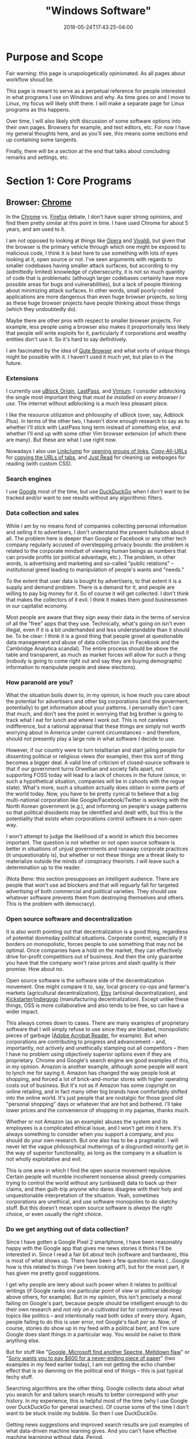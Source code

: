 #+HUGO_BASE_DIR: ../../
#+HUGO_SECTION: pages

#+TITLE: "Windows Software"
#+DATE: 2018-05-24T17:43:25-04:00
#+HUGO_CATEGORIES: "Computers/Software"
#+HUGO_TAGS: "workflow" "windows"
#+HUGO_CUSTOM_FRONT_MATTER: :inprogress true

* Purpose and Scope

Fair warning: this page is unapologetically opinionated. As all pages about workflow shoud be.

This page is meant to serve as a perpetual reference for people interested in what programs I use on Windows and why. As time goes on and I move to Linux, my focus will likely shift there. I will make a separate page for Linux programs as this happens.

Over time, I will also likely shift discussion of some software options into their own pages. Browsers for example, and text editors, etc. For now I have my general thoughts here, and as you'll see, this means some sections end up containing some tangents.

Finally, there will be a section at the end that talks about concluding remarks and settings, etc.

* Section 1: Core Programs

** Browser: [[https://www.google.com/chrome/][Chrome]]

In the [[https://www.google.com/chrome/][Chrome]] vs. [[https://www.mozilla.org/en-US/firefox/new/][Firefox]] debate, I don't have super strong opinions, and find them pretty similar at this point in time. I have used Chrome for about 5 years, and am used to it.

I am not opposed to looking at things like [[https://www.opera.com/][Opera]] and [[https://vivaldi.com/][Vivaldi]], but given that the browser is the primary vehicle through which one might be exposed to malicious code, I think it is best here to use something with lots of eyes looking at it, open source or not. I've seen arguments with regards to smaller codebases having smaller attack surfaces, but according to my (admittedly limited) knowledge of cybersecurity, it is not so much quantity of code that is problematic (although larger codebases certainly have more possible areas for bugs and vulnerabilities), but a lack of people thinking about minimizing attack surfaces. In other words, small poorly-coded applications are more dangerous than even huge browser projects, so long as these huge browser projects have people thinking about these things (which they undoubtedly do).

Maybe there are other pros with respect to smaller browser projects. For example, less people using a browser also makes it proportionally less likely that people will write exploits for it, particularly if corporations and wealthy entities don't use it. So it's hard to say definitively.

I am fascinated by the idea of [[https://qutebrowser.org/][Qute Browser]] and what sorts of unique things might be possible with it. I haven't used it much yet, but plan to in the future.

*** Extensions

I currently use [[https://chrome.google.com/webstore/detail/ublock-origin/cjpalhdlnbpafiamejdnhcphjbkeiagm][uBlock Origin]], [[https://chrome.google.com/webstore/detail/lastpass-free-password-ma/hdokiejnpimakedhajhdlcegeplioahd][LastPass]], and [[https://chrome.google.com/webstore/detail/vimium/dbepggeogbaibhgnhhndojpepiihcmeb][Vimium]]. I consider adblocking the single most important thing that /must be installed on every browser I use/. The internet without adblocking is a much less pleasant place.

I like the resource utilization and philosophy of uBlock (over, say, Adblock Plus). In terms of the other two, I haven't done enough research to say as to whether I'll stick with LastPass long term instead of something else, and whether I'll end up with some other Vim browser extension (of which there are many). But these are what I use right now.

Nowadays I also use [[https://chrome.google.com/webstore/detail/linkclump/lfpjkncokllnfokkgpkobnkbkmelfefj?hl=en][Linkclump]] for [[https://www.steventammen.com/posts/opening-groups-of-links/][opening groups of links]], [[https://chrome.google.com/webstore/detail/copy-all-urls/djdmadneanknadilpjiknlnanaolmbfk/related?hl=en][Copy-All-URLs]] for [[https://www.steventammen.com/posts/copying-urls-of-tabs/][copying the URLs of tabs]], and [[https://chrome.google.com/webstore/detail/just-read/dgmanlpmmkibanfdgjocnabmcaclkmod?hl=en][Just Read]] for cleaning up webpages for reading (with custom CSS).

*** Search engines

I use [[https://www.google.com/][Google]] most of the time, but use  [[https://duckduckgo.com/][DuckDuckGo]] when I don't want to be tracked and/or want to see results without any algorithmic filters.

*** Data collection and sales

While I am by no means fond of companies collecting personal information and selling it to advertisers, I don't understand the present hullaboo about it all. The problem here is deeper than Google or Facebook or any other tech company regularly accused of overstepping privacy bounds: the problem is related to the corporate mindset of viewing human beings as numbers that can provide profits (or political advantage, etc.). The problem, in other words, is advertising and marketing and so-called "public relations" -- institutional greed leading to manipulation of people's wants and "needs."

To the extent that user data is bought by advertisers, to that extent it is a supply and demand problem. There is a demand for it, and people are willing to pay big money for it. So of course it will get collected. I don't think that makes the collectors of it evil. I think it makes them good businessmen in our capitalist economy.

Most people are aware that they sign away their data in the terms of service of all the "free" apps that they use. Technically, what's going on isn't even illegal, even if it is a bit underhanded and less understandable than it should be. To be clear: I think it is a good thing that people growl at questionable data management and abuse of data collection (as in Facebook and the Cambridge Analytica scandal). The entire process should be above the table and transparent, as much as market forces will allow for such a thing (nobody is going to come right out and say they are buying demographic information to manipulate people and skew elections).

*** How paranoid are you?

What the situation boils down to, in my opinion, is how much you care about the potential for advertisers and other big corporations (and the goverment, potentially) to get information about your patterns. I personally don't care that much, and don't see the point in worrying that big brother is going to track what I eat for lunch and where I work out. This is not careless indifference, but a rational appraisal that these things are simply not worth worrying about in America under current circumstances -- and therefore, should not presently play a large role in what software /I/ decide to use.

However, if our country were to turn totalitarian and start jailing people for dissenting political or religious views (for example), then this sort of thing becomes a bigger deal. A valid line of criticism of closed-source software is that if our government turns Orwellian and society falls apart, not supporting FOSS today will lead to a lack of choices in the future (since, in such a hypothetical situation, companies will be in cahoots with the rogue state). What's more, such a situation actually does obtain in some parts of the world today. Now, you have to be pretty cynical to believe that a big multi-national corporation like Google/Facebook/Twitter is working with the North Korean government (e.g.), and informing on people's usage patterns so that political dissidents may be identified and dealt with, but this is the potentiality that exists when corporations control software in a non-open way.

I won't attempt to judge the likelihood of a world in which this becomes important. The question is not whether or not open source software is better in situations of unjust governments and runaway corporate practices (it unquestionably is), but whether or not these things are a threat likely to materialize outside the minds of conspiracy theorists. I will leave such a determination up to the reader.

(Nota Bene: this section presupposes an intelligent audience. There are people that won't use ad blockers and that will reguarly fall for targeted advertising of both commercial and political varieties. They should use whatever software prevents them from destroying themselves and others. This is the problem with democracy).

*** Open source software and decentralization

It is also worth pointing out that decentralization is a good thing, regardless of potential doomsday political situations. Corporate control, especially if it borders on monopolistic, forces people to use something that may not be optimal. Once companies have a hold on the market, they can effectively drive for-profit competitiors out of business. And then the only guarantee you have that the company won't raise prices and slash quality is their promise. How about no.

Open source software is the software side of the decentralization movement. One might compare it to, say, local grocery co-ops and farmer's markets (agricultural decentralization), [[https://www.etsy.com/][Etsy]] (artisinal decentralization), and [[https://www.kickstarter.com/][Kickstarter]]/[[https://www.indiegogo.com/][Indiegogo]] (manufacturing decentralization). Except unlike these things, OSS is more collaborative and also tends to be free, so can have a wider impact.

This always comes down to cases. There are many examples of proprietary software that I will simply refuse to use since they are bloated, monopolistic pieces of garbage ([[https://acrobat.adobe.com/us/en/acrobat/pdf-reader.html][Adobe Acrobat Reader]], for example). But when corporations are contributing to progress and advancement -- and, importantly, not actively and unethically stamping out all competitors -- then I have no problem using objectively superior options even if they are proprietary. Chrome and Google's search engine are good examples of this, in my opinion. Amazon is another example, although some people will want to lynch me for saying it. Amazon has changed the way people look at shopping, and forced a lot of brick-and-mortar stores with higher operating costs out of business. But it's not as if Amazon has some copyright on online retailing, and in fact many other big brands have comfortably shifted into the online world. It's just people that are nostalgic for those good old "personal shopping" days or whatever that are hot and bothered. I'll take lower prices and the convenience of shopping in my pajamas, thanks much.

Whether or not Amazon (as an example) abuses the system and its employees is a complicated ethical issue, and I won't get into it here. It's always something to consider when you support a company, and you should do your own research. But one also has to be a pragmatist. I will never let the vague philosophical mutterings of a disgruntled minority get in the way of superior functionality, as long as the company in a situation is not wholly exploitative and evil.

This is one area in which I find the open source movement repulsive. Certain people will mumble incoherent nonsense about greedy companies trying to control the world without any (unbiased) data to back up their claims, and then guilt-trip anyone who dares disagree with their holy and unquestionable interpretation of the situation. Yeah, sometimes corporations are unethical, and use software monopolies to do sketchy stuff. But this doesn't mean open source software is /always/ the right choice, or even usually the right choice.

*** Do we get anything out of data collection?

Since I have gotten a Google Pixel 2 smartphone, I have been reasonably happy with the Google app that gives me news stories it thinks I'll be interested in. Since I read a fair bit about tech (software and hardware), this is most of what shows up. There have been a few question marks (...Google how is this related to things I've been looking at?), but for the most part, it has given me pretty good suggestions.

I get why people are leery about such power when it relates to political writings (if Google ranks one particular point of view or political ideology above others, for example). But in my opinion, this isn't precisely a moral failing on Google's part, because people should be intelligent enough to do their own research and /not rely on a cultivated list/ for controversial news topics like politics -- and intentionally read both sides of every story. Again, people failing to do this is user error, not Google's fault /per se/. Now, of course, stories do show up in my feed with a political bent, and I'm sure Google does slant things in a particular way. You would be naive to think anything else.

But for stuff like "[[https://www.cnet.com/news/intel-microsoft-reveal-new-variant-on-spectre-meltdown-chip-security-flaws/][Google, Microsoft find another Spectre, Meltdown flaw]]" or "[[https://qz.com/1283932/sony-introduces-the-dpt-cp1-digital-paper-tablet-does-it-do-enough-to-justify-the-600-price-tag/][Sony wants you to pay $600 for a never-ending piece of paper]]" (two examples in my feed earlier today), I am not getting the echo chamber effect that is so damning on the political end of things -- this is just typical techy stuff.

Searching algorithms are the other thing. Google collects data about what you search for and tailors search results to better correspond with your history. In my experience, this is helpful most of the time (why I use Google over DuckDuckGo for general searches). Of course some of the time I don't want to be stuck inside my bubble. So then I use DuckDuckGo.

Getting news suggestions and improved search results are just examples of what data-driven machine learning gives. And you can't have effective machine learnining without data. Period.

** Email: [[https://www.google.com/gmail/about/][Gmail]]

I started out using Gmail in the browser, and have never found a need to change to something else. I have email forwarding set up and try to keep as much of my email going through Gmail as possible.

I am interested in learning more about email from the command line like [[http://www.mutt.org/][Mutt]], but need to do more research.

** Music player: [[https://www.spotify.com/us/][Spotify]]

I used to use the Spotify web player with an ad-blocker, but now I pay $5/month for Spotify premium (I get it cheaper since I'm still a student). I use Spotify on my computer when I'm working on my computer, and on my phone as well if I'm listening to music on the go.

** Quick-and-dirty text wrangling: [[https://neovim.io/][NeoVim]]

When holy and pious [[https://www.vim.org/][Vim]] came down from the sky in light, the pagan editors cowered in fear and tried to run away. But Vim was too fast for them.

Vim had a child with the open source community called NeoVim, who sports asynchronicity, and fortunately did not inherit Vimscript. With a fast core and a pretty Lua runtime to clothe himself, NeoVim stands among editors as a prince. He's even had a good influence on his father.

-------------

On a more serious note, I only use NeoVim for quick and simple tasks. NeoVim opens and runs ridiculously fast, has almost no latency, and is all you could ask for when you just want to quickly edit something.

I am firm believer of using the right tool for the task, and I don't think there is a better tool than NeoVim for this particular task. If I am ever just working with some small bit of text, or a random text-file, I am in NeoVim.

Note that I run this in Ubuntu on the WSL, in the terminal.

** Cloud storage and file syncing: [[https://www.dropbox.com/][Dropbox]]

Backing up files when [[https://rsync.samba.org/][rsync]]/[[http://www.cis.upenn.edu/~bcpierce/unison/][unison]] or [[https://git-scm.com/][Git]]/[[https://github.com/][GitHub]] is a bit much. I'm not paying for 1TB yet, and I'm not wedded to Dropbox over [[https://www.google.com/drive/][Google Drive]]. I need to do more research, but I'm comfortable with Dropbox so use it.

As with Chrome vs. Firefox, I don't really think you can go wrong with either Dropbox or Google drive. Both of them now integrate nicely with things like [[https://ifttt.com/][IFTTT]] and [[https://zapier.com/][Zapier]].

I am also interested in the idea of pure syncing utilites like [[https://www.resilio.com/][Resilio]], and what benefits they might offer. But as with many other things, I still need to do more research.

** Learning and flashcards: [[https://apps.ankiweb.net/][Anki]]

Spaced repetition will change the way you learn. Anki is absolutely mandatory.

** Reading (Kindle books): [[https://www.amazon.com/kindle-dbs/fd/kcp][Kindle App]]

Since Amazon is very convenient and I already have a lot books on the platform, I use the Kindle App (on my Windows tablet) a fair bit.

I'm not the biggest fan of DRM, and wish the platform was less locked down. But it is what it is.

** Reading (non-Amazon ePubs): [[https://calibre-ebook.com/][Calibre]]

I use and like Calibre. Since I do most of my puchases and reading through Kindle I don't really use it that much, but it's a good program.

Personally, I don't get why everyone is so afraid of Amazon taking away books and whatnot ([[https://novelconclusions.com/2013/02/17/drm-do-i-own-my-e-books/][a brief introduction to the concept]]). Yeah, sure, I don't like that we don't really "own" the books we buy on Kindle. But at the same time I don't think Amazon is ever going to randomly start revoking access. It's just a bit too tinfoil-hat for me to take it seriously. See the discussion of data and privacy above.

I can appreciate having the ability to index one's library, add custom tags, and things of that sort though. You can do this on the Kindle platform too, although not to as high a degree/with as much customizability. The Kindle's groupings are enough organization for me, but it's good that something like this exists for people that want more.

The biggest draw seems to be for people to have all their eBooks in one place (Kindle, ePub, or otherwise). I really don't have many non-Kindle eBooks so this doesn't apply to me. It also seems like a lot of hassle (importing/de-DRMing all your books), and not worth the bother unless you have a ton of books across platforms that are hard to keep track of.

** Blue light reduction: [[https://justgetflux.com/][F.lux]]

F.lux is a program for reducing blue-light emmissions around night time to prevent melatonin disruption. This is one of the most important programs I use, since it makes screen-reading doable, and I read /a lot/ on screens.   

** International calls and video calling: [[https://www.skype.com/en/][Skype]]

I've used Skype for years with my family, and have never had problems with it. It just works.

Unlike [[https://support.apple.com/en-us/HT204380][FaceTime]] you are not forced to use a specific platform (Mac or iOS). Unlike Google's options, Skype has been stable and unchanging. I find that I really don't use Skype on my phone that much, instead using my Windows Surface tablet (with its built in mic and front camera).

Note that there still isn't a good way to use FaceTime on Android. [[https://joyofandroid.com/][Joy of Android]] has [[https://joyofandroid.com/facetime-for-android/][a good article that talks about this]]. I keep thinking that Apple will allow this someday, but I guess still not yet.

** Recording calls: [[https://amolto.com/][Amolto Call Recorder]]

The (free) Amolto Call Recorder is a dead-simple program for recording audio Skype calls. It's easy to use and hassle-free. Not much more to say about it, except that recording calls is somewhat of a legal grey area, so you should probably tell people you are doing it.

Recording calls is useful if you ever want to revisit conversations.

** Typing practice: [[https://code.google.com/archive/p/amphetype/][Amphetype]]

The best typing training program I've come across. Good statistics and lesson generation. Not actively maintained but seems to work fine. I like this a lot.       

* Section 2: Workflow

** Scripting and customization: [[https://www.autohotkey.com/][AutoHotkey]]

AutoHotkey (AHK) is almost good enough alone to make me ditch Linux and embrace Windows despite all its flaws. AHK is incredible and I cannot recommend it enough if you have to use Windows machines.

Recent progress in my AHK projects are making me reconsider the Linux switch even more. I am making pretty heavy use of AHK to implement behavior like Vim movement/visual mode across the whole OS environment, and I'm not sure if there would be as clean a way for me to do this on Linux.

** Custom keyboard shortcuts, text expansion, etc.: [[https://www.autohotkey.com/][AutoHotkey]]

You can use dedicated programs to accomplish similar things, but the benefit of using AHK is that it is incredibly flexible. You can define a key sequence that looks something up on Google, for example, or opens a particular window, puts the computer to sleep, etc.

The dowside is that you have to learn the scripting language. Which I suppose is a bit daunting for non-programmers. But it's really not bad at all, and the documentation is pretty good.

** Virtual desktops: [[http://virtuawin.sourceforge.net/][VirtuaWin]]

Virtual desktops let you organize windows by use case. I personally use 18 different named virtual desktops that I can switch to using custom AHK scripts and Keypirinha (see below).

I like VirtuaWin more than the default implementation built into Windows 10. It is more flexible and customizable.

Learning how to use virtual desktops can greatly increase productivity by helping you organize your computer use. It's not very hard to learn either.

** Window switcher: [[https://github.com/tvjg/iswitchw][Iswitchw]]

For changing window focus across many windows. I have customized the original program to only display windows on the current virtual desktop (but use the default version too to be able to switch windows across all virtual desktops).

I use this mostly when I have multiple documentation/code windows open when programming. I tile windows using hotkeys, so try not to have layered windows, but when I have multiple files open for reference, it is faster to switch between them by matching on window title and description than by trying to find them manually (with Alt+Tab, for example).

** File manager: [[https://github.com/ranger/ranger][Ranger]]

Keyboard-driven multi-column file managers make lots of sense. I have Ranger set up on the WSL with open commands configured for Windows programs. See my [[https://github.com/StevenTammen/dotfiles][dotfiles repository]].

** File and application launcher: [[http://keypirinha.com/index.html][Keypirinha]]

I'm planning on using [[https://github.com/DaveDavenport/rofi][Rofi]] once I switch over to Linux. Keypirinha (KP) is basically the same thing for Windows, and it is very customizable. Combining directories of AHK scripts with KP's [[http://keypirinha.com/packages/filescatalog.html][FilesCatalog package]] allows for extremely powerful workflows, like the virtual desktop workflow I use (mentioned above).

This is another type of application that pays huge dividends once you learn how to use it.

* Section 3: Writing

** Stenography: [[http://www.openstenoproject.org/plover/][Plover]]

I'm still terribly noobish in stenography, but someday I'll get there. Plover is the only free open source steno program, and is excellent.

Stenography lets you write prose incredibly fast -- faster than typical human speech. I prefer to code on my keyboard since it works better for Vim, and since variable and method names don't lend themselves as well to syllabic writing.

** Writing content of all kinds: [[http://orgmode.org/][Org mode]] + [[http://spacemacs.org/][Spacemacs]]

Remember what I said about using the best tool for the task? Yeah, well NeoVim may rule the quick jobs and basic editing, but Org mode (combined with vim emulation and command sequences from Spacemacs) rules the world of writing and organization.

I've barely scratched the surface of Org mode, and I've already replaced my todo/notetaking application, my WYSIWYG HTML table editor, my LaTeX editor, basically all the stuff I did in PowerPoint (with [[https://github.com/yjwen/org-reveal/][org-reveal]] and [[https://github.com/hakimel/reveal.js/][reveal.js]]), and entirely everything that I did in Word/Google Docs. And like I said, I'm still a total noob.

I just wish Org mode was present in NeoVim. While Emacs is still a lot faster than most editors, well, it's not Vim or a child of Vim, and it has some latency. And you can feel it.

** Format converter: [[http://pandoc.org/][Pandoc]]

Pandoc has got to be one of the most useful tools ever created. I don't use it as much as some people since I can export straight from Org mode, but it can handle anything else I need it to. Useful if I want to pull something into Emacs in Org format.

** Static site generator: [[https://gohugo.io/][Hugo]]

By far the best static site generator I've used. Blazingly fast and flexible in all the right ways. Plus it's built with Go! Yay, Go!

Hugo is quite mature now, and offers a lot of customizability. It's also easy to set up automatic deployment on [[https://www.netlify.com/][Netlify]], making publishing writing absolutely effortless.

* Section 4: Coding

** Terminal emulator: [[https://github.com/mintty/wsltty][Wsltty]]

There are not as many good terminal emulator options on Windows, so I'm using Wsltty at the moment. Seems acceptable.

At some point I'm interested in setting up [[https://sourceforge.net/projects/mlterm/][Mlterm]] since it does very well on latency benchmarks, but I haven't figured out how yet, and all the documentation is in Japanese. Boo.

** Shell: [[https://fishshell.com/][Fish]]

I'm running Fish through the WSL. I personally see no reason to use bash/ksh/zsh any more than necessary, since I find typical shell syntax difficult to decipher, especially when scripts get longer.

In the long term I'm planning on using the [[https://github.com/redox-os/ion][Ion Shell]] for performance, but Fish is a good sane option in the meanwhile, while Ion is still in an alpha-ish state.

Once syntax highlighting and full completions make their way into Ion, that's when I'll switch. Both shells have the advantage of having arrays as a first-class data type.

** Version control: [[https://git-scm.com/][Git]]

Version control is essential when programming. (I use it for writing too, incidentally. It's very useful).

I learned how to use Git in my college classes, and have stuck with it. But I'm interested in what its pros and cons are compared to other options like [[https://www.mercurial-scm.org/][Mercurial]]. I'm planning to do more research, but will probably end up sticking with Git since it's so ubiquitous.

** Editor(s): [[https://www.jetbrains.com/][JetBrains' IDEs]]

I coded most of my projects for last semester's Java class in Spacemacs since I'd heard a lot of talk about IDEs being slow and laggy. Recent research has convinced me that this is mostly false, and that a lot of the blowback against IDEs is from the irritating faction of programmers that tries to claim that ancient tradition is better than progress. I still use Vim bindings, of course.

I use JetBrains' [[https://www.jetbrains.com/idea/][IntelliJ Idea IDE]] for Java, and [[https://www.jetbrains.com/pycharm/][PyCharm]] for Python. Some IDEs are in fact slow and laggy, but JetBrains' IDEs have a [[https://blog.jetbrains.com/idea/2015/08/experimental-zero-latency-typing-in-intellij-idea-15-eap/][zero-latency mode]] that actually makes them have around the same latency as Vim, and in some cases, even less.

IDEs have a whole bunch of other advantages in development. For example, they allow for easy refactoring, good code navigation across multiple files, automatic documentation on hover, and so forth. And you don't have to spend a bunch of time selecting packages and making sure they play nice.

** Virtualization: [[https://www.virtualbox.org/][VirtualBox]]

For testing software from the internet before installing it permanently, and testing software that I am writing myself on different systems.

You can find more of my thoughts on virtualization [[https://www.steventammen.com/posts/windows-vs-macos-vs-linux/#virtualization-software-on-windows-10][here]].

* Section 5: Working with other file types                                         

** Compressed files: [[https://www.7-zip.org/][7-Zip]]

7-Zip is the best compression utility for Windows. You should use it.

** Office files: [[https://www.libreoffice.org/][Libre Office]]

I do all my own writing in Org mode. But sometimes I might need to open files from other people.

I currently have access to Microsoft Office as a student, but I'm sure not going to pay for it once I'm out of college. So I figured I might well get used to Libre Office now. It seems to work fine in terms of basic compatibility, which is good enough for me. YMMV. If you are in an office environment that leans heavily on the Microsoft suite (uses lots of custom VBA in Excel spreadsheets and custom themes and animations in PowerPoint, e.g.), you're probably going to have to use Microsoft Office.

** PDFs: [[https://www.sumatrapdfreader.org/free-pdf-reader.html][SumatraPDF]]

SumatraPDF is a really fast, free, and open source program for viewing PDFs. I like it a lot.

I typically just use an online PDF editor if I have to fill out a PDF form. I never have to do it very often so this works well for me. This wouldn't work if you had sensitive information in the PDFs.

** Audio files: [[https://www.audacityteam.org/][Audacity]]

I've heard lots of good things about Audacity, and have used it a few times myself. Seems to be a fine waveform editor. You will need to install encoders for MP3, AAC, etc.

** Photos/drawings: [[https://www.gimp.org/][Gimp]] and [[https://inkscape.org/en/][Inkscape]]

Normal free image software. Not as sophisticated as commercial options, but sufficient for my use cases.

** Video files: [[https://handbrake.fr/][HandBrake]]

Again, not as sophisticated as commercial options, but good enough for me.

* Concluding Remarks

To finish setting up a Windows installation, I recommend you make sure update settings are set in such a way that updates don't come at inconvenient times. I also recommend [[https://www.tekrevue.com/tip/how-to-disable-snap-assist-windows-10/][disabling snap assist]] if you use the default Windows commands to tile windows.

Finally, you should periodically back up your important files. I use Dropbox to do this, but you can also do it with physical hard drives or home servers. It may seem like a pain, but if your computer ever gets damaged/lost/stolen etc., you'll be glad you put in the effort.

